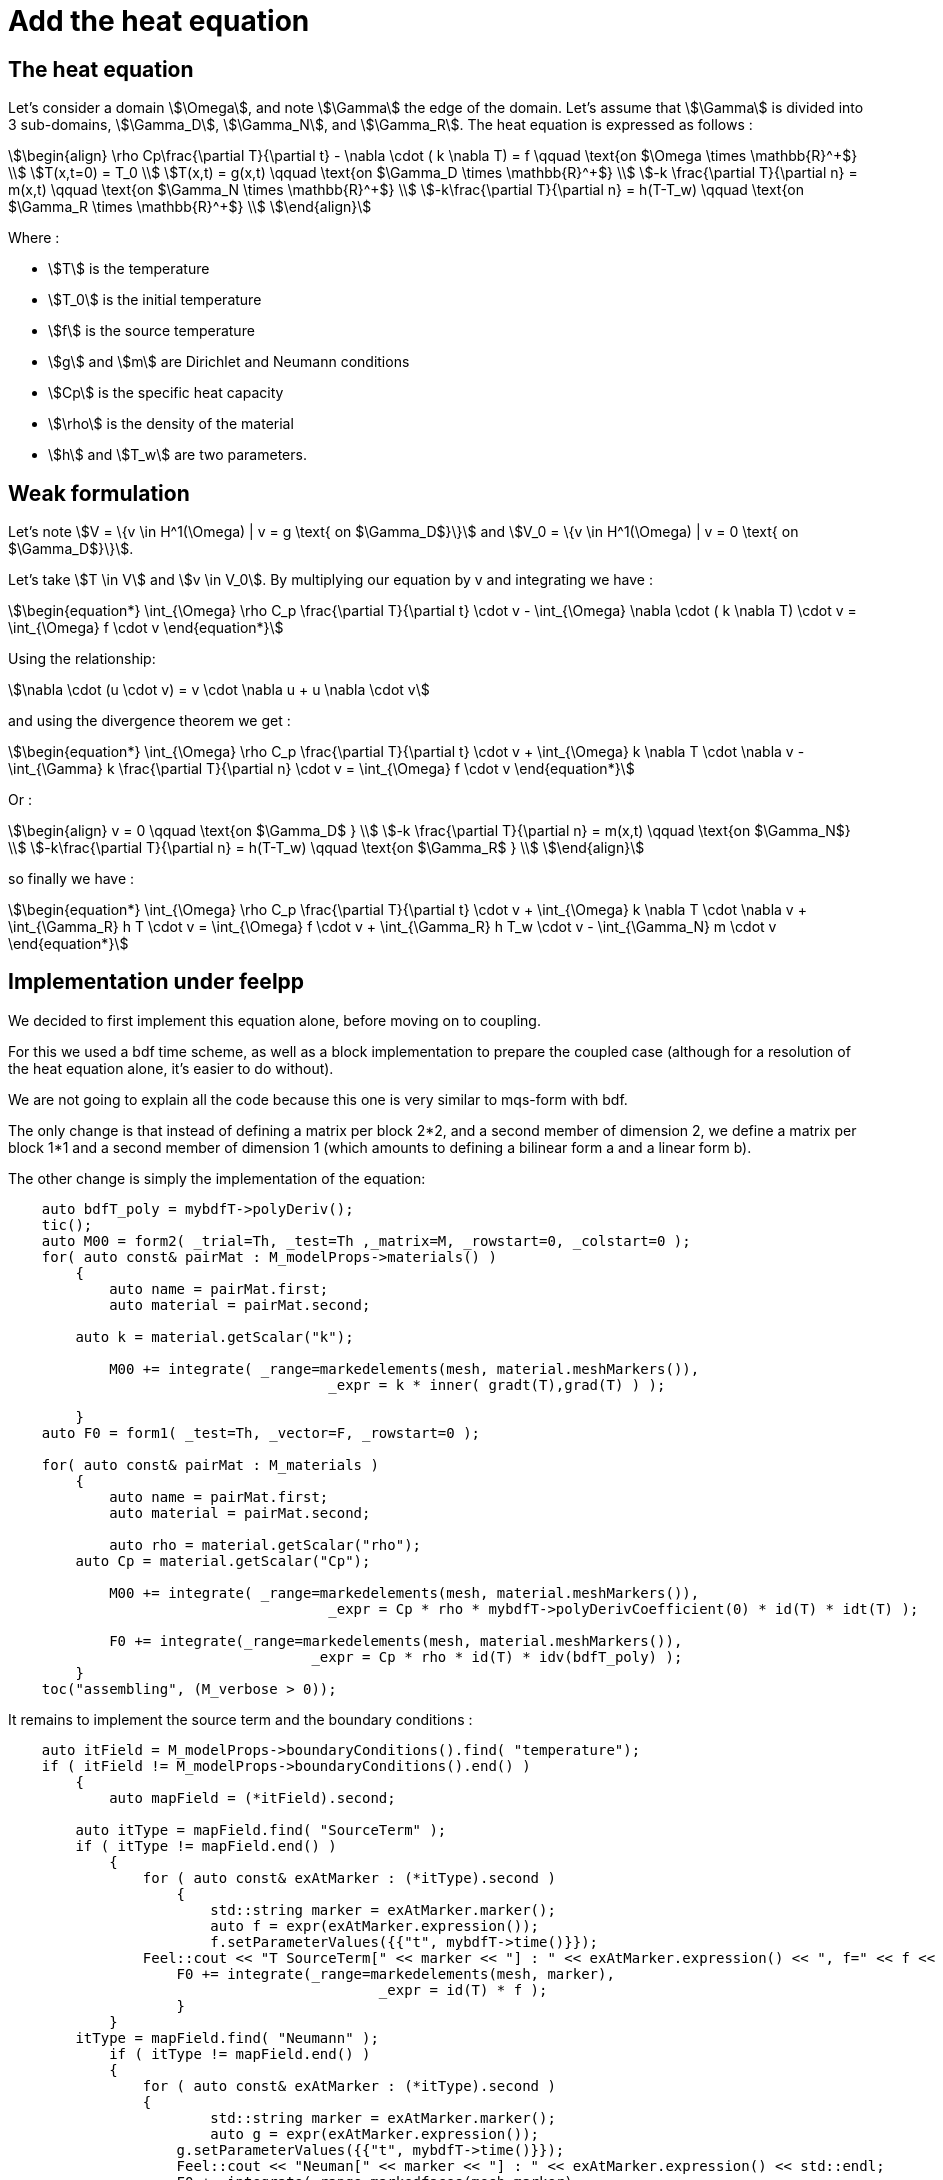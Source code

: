 = Add the heat equation 

== The heat equation

Let's consider a domain stem:[\Omega], and note stem:[\Gamma] the edge of the domain. 
Let's assume that stem:[\Gamma] is divided into 3 sub-domains, stem:[\Gamma_D], stem:[\Gamma_N], and stem:[\Gamma_R].
The heat equation is expressed as follows :

[stem]
++++
\begin{align}
\rho Cp\frac{\partial T}{\partial t} - \nabla \cdot ( k \nabla T) = f \qquad \text{on $\Omega \times \mathbb{R}^+$} \\
T(x,t=0) = T_0 \\
T(x,t) = g(x,t) \qquad \text{on $\Gamma_D \times \mathbb{R}^+$} \\
-k \frac{\partial T}{\partial n} = m(x,t) \qquad \text{on $\Gamma_N \times \mathbb{R}^+$} \\
-k\frac{\partial T}{\partial n} = h(T-T_w) \qquad \text{on $\Gamma_R \times \mathbb{R}^+$} \\
\end{align}
++++

Where :

* stem:[T] is the temperature 
* stem:[T_0] is the initial temperature 
* stem:[f] is the source temperature 
* stem:[g] and stem:[m] are Dirichlet and Neumann conditions 
* stem:[Cp] is the specific heat capacity 
* stem:[\rho] is the density of the material  
* stem:[h] and stem:[T_w] are two parameters. 

== Weak formulation

Let's note stem:[V = \{v \in H^1(\Omega) | v = g \text{ on $\Gamma_D$}\}] 
and stem:[V_0 = \{v \in H^1(\Omega) | v = 0 \text{ on $\Gamma_D$}\}].

Let's take stem:[T \in V] and stem:[v \in V_0]. 
By multiplying our equation by v and integrating we have :

[stem]
++++
\begin{equation*}
\int_{\Omega} \rho C_p \frac{\partial T}{\partial t} \cdot v - \int_{\Omega} \nabla \cdot ( k \nabla T) \cdot v = \int_{\Omega} f \cdot v
\end{equation*}
++++

Using the relationship: 

[stem]
++++
\nabla \cdot (u \cdot v) = v \cdot \nabla u + u \nabla \cdot v
++++

and using the divergence theorem we get : 



[stem]
++++
\begin{equation*}
\int_{\Omega} \rho C_p \frac{\partial T}{\partial t} \cdot v + \int_{\Omega} k \nabla T \cdot \nabla v - \int_{\Gamma} k \frac{\partial T}{\partial n} \cdot v = \int_{\Omega} f \cdot v
\end{equation*}
++++

Or :

[stem]
++++
\begin{align}
v = 0 \qquad \text{on $\Gamma_D$ } \\
-k \frac{\partial T}{\partial n} = m(x,t) \qquad \text{on $\Gamma_N$} \\
-k\frac{\partial T}{\partial n} = h(T-T_w) \qquad \text{on $\Gamma_R$ } \\
\end{align}
++++

so finally we have :

[stem]
++++
\begin{equation*}
\int_{\Omega} \rho C_p \frac{\partial T}{\partial t} \cdot v + \int_{\Omega} k \nabla T \cdot \nabla v + \int_{\Gamma_R} h T \cdot v = \int_{\Omega} f \cdot v + \int_{\Gamma_R} h T_w \cdot v - \int_{\Gamma_N} m \cdot v
\end{equation*}
++++

== Implementation under feelpp

We decided to first implement this equation alone, before moving on to coupling.

For this we used a bdf time scheme, as well as a block implementation to prepare the coupled case (although for a resolution of the heat equation alone, it's easier to do without).

We are not going to explain all the code because this one is very similar to mqs-form with bdf. 

The only change is that instead of defining a matrix per block 2*2, and a second member of dimension 2, we define a matrix per block 1*1 and a second member of dimension 1 (which amounts to defining a bilinear form a and a linear form b). 

The other change is simply the implementation of the equation:

[source,cpp]
----
    auto bdfT_poly = mybdfT->polyDeriv();
    tic();
    auto M00 = form2( _trial=Th, _test=Th ,_matrix=M, _rowstart=0, _colstart=0 );   
    for( auto const& pairMat : M_modelProps->materials() )
	{
	    auto name = pairMat.first;
	    auto material = pairMat.second;

        auto k = material.getScalar("k");
  
	    M00 += integrate( _range=markedelements(mesh, material.meshMarkers()),
			              _expr = k * inner( gradt(T),grad(T) ) );

	}
    auto F0 = form1( _test=Th, _vector=F, _rowstart=0 );
      
    for( auto const& pairMat : M_materials )
	{
	    auto name = pairMat.first;
	    auto material = pairMat.second;

	    auto rho = material.getScalar("rho");
        auto Cp = material.getScalar("Cp");

	    M00 += integrate( _range=markedelements(mesh, material.meshMarkers()),
			              _expr = Cp * rho * mybdfT->polyDerivCoefficient(0) * id(T) * idt(T) );

	    F0 += integrate(_range=markedelements(mesh, material.meshMarkers()),
			            _expr = Cp * rho * id(T) * idv(bdfT_poly) );
	}
    toc("assembling", (M_verbose > 0));
----

It remains to implement the source term and the boundary conditions :

[source,cpp]
----
    auto itField = M_modelProps->boundaryConditions().find( "temperature");
    if ( itField != M_modelProps->boundaryConditions().end() )
	{
	    auto mapField = (*itField).second;

        auto itType = mapField.find( "SourceTerm" );
        if ( itType != mapField.end() )
	    {
	        for ( auto const& exAtMarker : (*itType).second )
		    {
		        std::string marker = exAtMarker.marker();
		        auto f = expr(exAtMarker.expression());
		        f.setParameterValues({{"t", mybdfT->time()}});
                Feel::cout << "T SourceTerm[" << marker << "] : " << exAtMarker.expression() << ", f=" << f << std::endl;
	            F0 += integrate(_range=markedelements(mesh, marker),
			                    _expr = id(T) * f );
		    }
	    }
        itType = mapField.find( "Neumann" );
	    if ( itType != mapField.end() )
	    {
	        for ( auto const& exAtMarker : (*itType).second )
	     	{
	     		std::string marker = exAtMarker.marker();
	     		auto g = expr(exAtMarker.expression());
	            g.setParameterValues({{"t", mybdfT->time()}});
	       	    Feel::cout << "Neuman[" << marker << "] : " << exAtMarker.expression() << std::endl;
	            F0 += integrate(_range=markedfaces(mesh,marker), 
                                _expr=  - g * id(T) );
            }   
        }

        itType = mapField.find( "Robin" );
	    if ( itType != mapField.end() )
	    {
	        for ( auto const& exAtMarker : (*itType).second )
	     	{
	     		std::string marker = exAtMarker.marker();
                auto h = expr(exAtMarker.expression1());
	     		auto Tw = expr(exAtMarker.expression2());
	            Tw.setParameterValues({{"t", mybdfT->time()}});
                h.setParameterValues({{"t", mybdfT->time()}});
	       	    Feel::cout << "Robin[" << marker << "] : " << exAtMarker.expression1() << std::endl;
                Feel::cout << "Robin[" << marker << "] : " << exAtMarker.expression2() << std::endl;
	            M00 += integrate(_range=markedfaces(mesh,marker), 
                                 _expr= h * idt(T) * id(T) );
                F0 += integrate(_range=markedfaces(mesh,marker), 
                                _expr= h * Tw * id(T) );
            }
        }
	    itType = mapField.find( "Dirichlet" );
	    if ( itType != mapField.end() )
	    {
	        for ( auto const& exAtMarker : (*itType).second )
		    {
		        std::string marker = exAtMarker.marker();
		        auto g = expr(exAtMarker.expression());
		        g.setParameterValues({{"t", mybdfT->time()}});
		        Feel::cout << "T Dirichlet[" << marker << "] : " << exAtMarker.expression() << ", g=" << g << std::endl;
		        M00 += on(_range=markedfaces(mesh,marker), _rhs=F, _element=*T, _expr= g);
		    }
	    }      
	}     

    toc("boundary conditions", (M_verbose > 0));
----

=== Code Verification

To verify the program, we tested the program on two cases.

In each of them, we started from the exact solution T, calculated the conditions of Neumann, Dirichlet and Robin associated with this T, 
then launched the simulation on a geometry representing a bar, which is as follows:

image:test1/geo.png[geometry,50%]

In each case we used as exact solution the function stem:[T=x^2yzt].
By injecting into the equation we find that the source term is stem:[f=C_p\rho x^2yz-2kyzt].

The first case consists in considering Dirichlet conditions on the stem:[z=0] side and Neumann conditions on the other sides, 
in order to test the Neumann and Dirichlet conditions. 

This is the associated json file :

[source,json]
----
{
    "Name": "Heatonly",
    "ShortName":"HO",
    "Models":"mythermicmodel",
    "Parameters":
    {
        "k":"393", //[W/(m*K)]
        "Cp":"386.e+06", //[J/(kg/K)]
        "rho":"8.94e-09" //[kg/(m^3)]
    },
    "Materials":
    {
        "Omega":
        {
            "name":"mymat1",
            "physics":["heat"],
            "k":"393", //[W/(m*K)]
            "Cp":"386.e+06", //[J/(kg/K)]
            "rho":"8.94e-09" //[kg/(m^3)]
        }
    },
    "BoundaryConditions":
    {
        "temperature":
        {
            "SourceTerm":
            {
                "Omega":
                {
                    "expr":"y*z*((386.e+06)*(8.94e-09)*x*x-393*2*t):x:y:z:t"
                }
            },
            "Dirichlet":
            {
                "Dirichlet":
                {
                    "expr":"x*x*y*z*t:x:y:z:t"
                }
            },
            "Neumann":
            {
                "Neumann1":
                {
                    "expr":"-393*(2*x*y*z*t*nx+x*x*z*t*ny+x*x*y*t*nz):x:y:z:t:nx:ny:nz"
                },
                "Neumann2":
                {
                    "expr":"-393*(2*x*y*z*t*nx+x*x*z*t*ny+x*x*y*t*nz):x:y:z:t:nx:ny:nz"
                },
                "Neumann3":
                {
                    "expr":"-393*(2*x*y*z*t*nx+x*x*z*t*ny+x*x*y*t*nz):x:y:z:t:nx:ny:nz"
                },
                "Neumann4":
                {
                    "expr":"-393*(2*x*y*z*t*nx+x*x*z*t*ny+x*x*y*t*nz):x:y:z:t:nx:ny:nz"
                },
                "Neumann5":
                {
                    "expr":"-393*(2*x*y*z*t*nx+x*x*z*t*ny+x*x*y*t*nz):x:y:z:t:nx:ny:nz"
                }
            }
        }
    },
    "PostProcess":
    {
        "Exports":
        {
            "fields":["temperature"]
        }
    }
}
----

Config file, json file and geo file are stored in src/cases/heat/ in the heat branch, and are named heatonly.xxx.

You can run the simulation by using :

[source,json]
----
mpirun -np 8 feelpp_mqs_heat --config-file cases/heat/heatonly.cfg --gmsh.hsize=0.025 --pc-type gasm --ksp-monitor=1
----

To check if the code is correct, we check the order of stem:[L^2] and stem:[H^1] errors.

Below are the errors we get at different times, with the associated graph in log scale.

stem:[t=0.1]:

[width="75%"]
|=========================================================
|h                         |0.1     |0.05    |O.0025
|stem:[L^2] error          |0.001426|0.000341|8.5452e-05
|stem:[H^1] error          |0.020129|0.008321|0.00381
|=========================================================

image:heatonly/p01.png[geometry,50%]

stem:[t=0.5]:

[width="75%"]
|=====================================================
|h                         |0.1     |0.05   |O.0025
|stem:[L^2] error          |0.007329|0.00176|0.000442
|stem:[H^1] error          |0.100685|0.04160|0.019687
|=====================================================

image:heatonly/p05.png[geometry,50%]

stem:[t=0.9]:

[width="75%"]
|=====================================================
|h                         |0.1      |0.05   |O.0025
|stem:[L^2] error          |0.013260 |0.00319|0.00080
|stem:[H^1] error          |0.181243 |0.07498|0.03435
|=====================================================

image:heatonly/p09.png[geometry,50%]

As we can see, the orders of the errors are close to those expected, the solution converges well towards the exact solution.
So the calculation of Neumann's and Dirichlet's terms works.


The second case consists in considering Robin conditions on the stem:[z=5] side and Dirichlet conditions on the other sides, 
in order to test the Robin (and Dirichlet) conditions. 

This is the associated json file :

[source,json]
----
{
    "Name": "Heatonly",
    "ShortName":"HO",
    "Models":"mythermicmodel",
    "Parameters":
    {
        "k":"393", //[W/(m*K)]
        "Cp":"386.e+06", //[J/(kg/K)]
        "rho":"8.94e-09" //[kg/(m^3)]
    },
    "Materials":
    {
        "Omega":
        {
            "name":"mymat1",
            "physics":["heat"],
            "k":"393", //[W/(m*K)]
            "Cp":"386.e+06", //[J/(kg/K)]
            "rho":"8.94e-09" //[kg/(m^3)]
        }
    },
    "BoundaryConditions":
    {
        "temperature":
        {
            "SourceTerm":
            {
                "Omega":
                {
                    "expr":"y*z*((386.e+06)*(8.94e-09)*x*x-393*2*t):x:y:z:t"
                }
            },
            "Dirichlet":
            {
                "Dirichlet":
                {
                    "expr":"x*x*y*z*t:x:y:z:t"
                }
            },
            "Robin":
            {
                "Robin":
                {
                    "expr1":"4.35e-03",
                    "expr2":"x*x*y*z*t + (393/4.35e-03)*(2*x*y*z*t*nx+x*x*z*t*ny+x*x*y*t*nz):x:y:z:t:nx:ny:nz"
                }
            }
        }
    },
    "PostProcess":
    {
        "Exports":
        {
            "fields":["temperature"]
        }
    }
}
----

Config file, json file and geo file are stored in src/cases/heat/ in the heat branch, and are nammed heatonlyrobin.xxx.

You can run the simulation by using :

[source,json]
----
mpirun -np 8 feelpp_mqs_heat --config-file cases/heat/heatonlyrobin.cfg --gmsh.hsize=0.025 --pc-type gasm --ksp-monitor=1
----

To check if the code is correct, we check the order of stem:[L^2] and stem:[H^1] errors.

Below are the errors we get at different times, with the associated graph in log scale.

stem:[t=0.1]:

[width="75%"]
|=========================================================
|h                         |0.1    |0.05    |O.0025
|stem:[L^2] error          |0.00045|0.000107|2.7902e-05
|stem:[H^1] error          |0.01270|0.00650 |0.00330
|=========================================================

image:heatonly/rp01.png[geometry,50%]

stem:[t=0.5]:

[width="75%"]
|======================================================
|h                         |0.1     |0.05    |O.0025
|stem:[L^2] error          |0.002261|0.000538|0.000139
|stem:[H^1] error          |0.063674|0.032501|0.016820
|======================================================

image:heatonly/rp05.png[geometry,50%]

stem:[t=0.9]:

[width="75%"]
|======================================================
|h                         |0.1     |0.05    |O.0025
|stem:[L^2] error          |0.00460 |0.000969|0.000250
|stem:[H^1] error          |0.11461 |0.058510|0.030279
|======================================================

image:heatonly/rp09.png[geometry,50%]

As we can see, the orders of the errors are also close to those expected, the solution converges well towards the exact solution.
So the calculation of Robin's terms works.


== MQS with heat equation

First, let's remember the two equations of the MQS model :

[stem]
++++
\begin{align*}
\nabla \times (\frac{1}{\mu}\,\nabla \times A) + \sigma  \frac{\partial A}{\partial t} = -\sigma \, \nabla V \\
\nabla \cdot (\sigma ( -\nabla V -\frac{\partial A}{\partial t})) = 0
\end{align*}
++++

where :

* stem:[A] is the magnetic potential 
* stem:[V] is the scalar electric potential
* stem:[\mu_0(r,t)] is the permeability of vaccum
* stem:[\sigma(r,t)] is the conductivity

We now wish to add the heat equation to the two equations of the mqs model. 
For this, the source term of the heat equation will be joule losses, defined by :

[stem]
++++
\begin{align*}
f 
& = J \cdot E \\
& = \sigma ||E||^2 \\
& = \sigma ||(\nabla V +\frac{\partial A}{\partial t})||^2 
\end{align*}
++++

so the heat part will be :

[stem]
++++
\begin{equation*}
\rho Cp\frac{\partial T}{\partial t} - \nabla \cdot (k \nabla T) = \sigma ||E||^2
\end{equation*}
++++

Finally we have the system :

[stem]
++++
\begin{align*}
\nabla \times (\frac{1}{\mu}\,\nabla \times A) + \sigma  \frac{\partial A}{\partial t} = -\sigma \, \nabla V \\
\nabla \cdot (\sigma ( -\nabla V -\frac{\partial A}{\partial t})) = 0 \\
\rho Cp\frac{\partial T}{\partial t} - \nabla \cdot (k \nabla T) = \sigma ||E||^2
\end{align*}
++++

Now, adding the weak formulation of the formulation section with the heat weak formulation, we have :

[stem]
++++
\begin{align*}
\int_{\Omega} \frac{1}{\mu} \, (\nabla \times \phi) \cdot (\nabla \times A) - \int_{\Gamma_D} \frac{1}{\mu} A_D \cdot (\nabla \times A) = - \int_{\Omega_C} \sigma \phi \cdot (\nabla V + \frac{\partial A}{\partial t}) \\
- \int_{\Omega_C} \sigma ( -\nabla V -\frac{\partial A}{\partial t}) \cdot \nabla \psi = 0 \\
\int_{\Omega} \rho C_p \frac{\partial T}{\partial t} \cdot v + \int_{\Omega} k \nabla T \cdot \nabla v + \int_{\Gamma_R} h T \cdot v = \int_{\Omega_C} \sigma ||E||^2 \cdot v + \int_{\Gamma_R} h T_w \cdot v - \int_{\Gamma_N} m \cdot v
\end{align*}
++++

== Resolution Strategy

As we can see, the second member of the heat equation is non-linear. 
Therefore, a different resolution strategy must be adopted than previously. 

The first possibility is to first solve the MQS equations and then solve the heat equation. 
This can be interesting in the case where the parameters of the equations do not depend on temperature.

Another option is to solve the two equations again separately, but by approaching the non-linear terms of the heat equation with a fixed point method, e.g. picard.
Alternatively, a relaxation parameter can be added,stem:[\alpha]. 
If stem:[T_{new}] is the solution obtain with picard, and stem:[T_{old}] the old one, we evaluate the equation in stem:[(1-\alpha)T_{new}+\alpha T_{old}].

The last possibility is to solve the three equations at the same time, as a block, by adding a time loop to apply a fixed point and relaxation method on the heat part.
